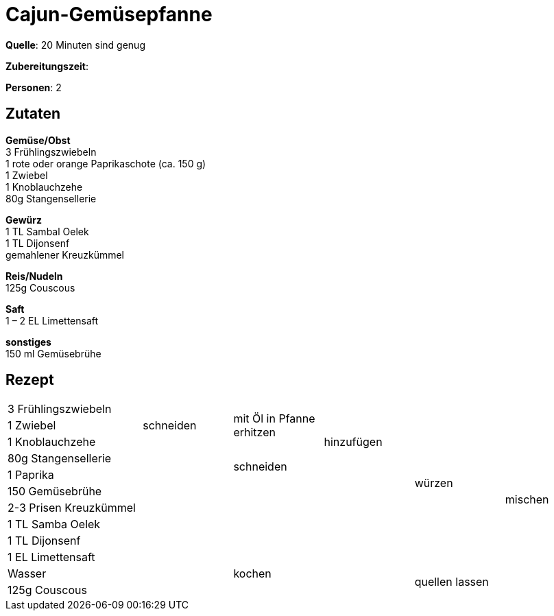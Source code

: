 = Cajun-Gemüsepfanne
:page-layout: single
:tags: pfanne, hauptgericht

**Quelle**: 20 Minuten sind genug

**Zubereitungszeit**:

**Personen**: 2


== Zutaten
:hardbreaks:

**Gemüse/Obst**
3 Frühlingszwiebeln
1 rote oder orange Paprikaschote (ca. 150 g)
1 Zwiebel
1 Knoblauchzehe
80g Stangensellerie

**Gewürz**
1 TL Sambal Oelek
1 TL Dijonsenf
gemahlener Kreuzkümmel

**Reis/Nudeln**
125g Couscous

**Saft**
1 – 2 EL Limettensaft

**sonstiges**
150 ml Gemüsebrühe


<<<

== Rezept

[cols="3,5*2"]
|============================
|3 Frühlingszwiebeln .3+|schneiden .3+|mit Öl in Pfanne erhitzen .5+|hinzufügen .10+|würzen .12+|mischen
|1 Zwiebel
|1 Knoblauchzehe
|80g Stangensellerie .9+| .2+|schneiden
|1 Paprika
|150 Gemüsebrühe .5+| .5+|
|2-3 Prisen Kreuzkümmel
|1 TL Samba Oelek
|1 TL Dijonsenf
|1 EL Limettensaft
|Wasser 2+|kochen .2+|quellen lassen
|125g Couscous 2+|
|============================
